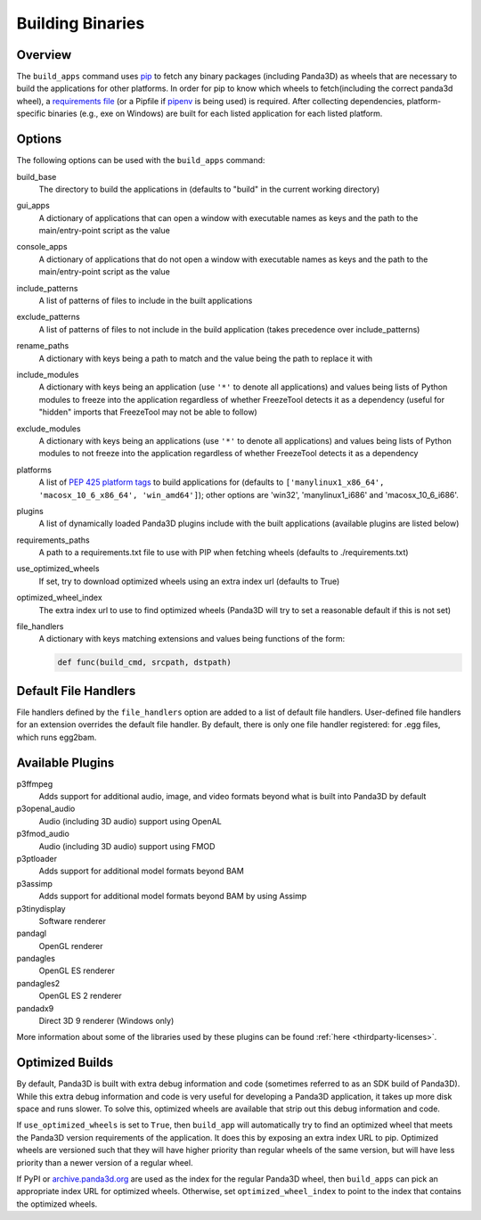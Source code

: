 .. _building-binaries:

Building Binaries
=================

Overview
--------

The ``build_apps`` command uses `pip <https://pip.pypa.io/en/stable/>`__ to
fetch any binary packages (including Panda3D) as wheels that are necessary to
build the applications for other platforms. In order for pip to know which
wheels to fetch(including the correct panda3d wheel), a `requirements file
<https://pip.pypa.io/en/stable/user_guide/#requirements-files>`__ (or a Pipfile
if `pipenv <https://pipenv.readthedocs.io/en/latest/>`__ is being used) is
required. After collecting dependencies, platform-specific binaries (e.g., exe
on Windows) are built for each listed application for each listed platform.

Options
-------

The following options can be used with the ``build_apps`` command:

build_base
   The directory to build the applications in (defaults to "build" in the
   current working directory)
gui_apps
   A dictionary of applications that can open a window with executable names as
   keys and the path to the main/entry-point script as the value
console_apps
   A dictionary of applications that do not open a window with executable names
   as keys and the path to the main/entry-point script as the value
include_patterns
   A list of patterns of files to include in the built applications
exclude_patterns
   A list of patterns of files to not include in the build application (takes
   precedence over include_patterns)
rename_paths
   A dictionary with keys being a path to match and the value being the path to
   replace it with
include_modules
   A dictionary with keys being an application (use ``'*'`` to denote all
   applications) and values being lists of Python modules to freeze into the
   application regardless of whether FreezeTool detects it as a dependency
   (useful for "hidden" imports that FreezeTool may not be able to follow)
exclude_modules
   A dictionary with keys being an applications (use ``'*'`` to denote all
   applications) and values being lists of Python modules to not freeze into the
   application regardless of whether FreezeTool detects it as a dependency
platforms
   A list of
   `PEP 425 platform tags <https://www.python.org/dev/peps/pep-0425/>`__ to
   build applications for (defaults to
   ``['manylinux1_x86_64', 'macosx_10_6_x86_64', 'win_amd64']``); other options
   are 'win32', 'manylinux1_i686' and 'macosx_10_6_i686'.
plugins
   A list of dynamically loaded Panda3D plugins include with the built
   applications (available plugins are listed below)
requirements_paths
   A path to a requirements.txt file to use with PIP when fetching wheels
   (defaults to ./requirements.txt)
use_optimized_wheels
   If set, try to download optimized wheels using an extra index url (defaults
   to True)
optimized_wheel_index
   The extra index url to use to find optimized wheels (Panda3D will try to set
   a reasonable default if this is not set)
file_handlers
   A dictionary with keys matching extensions and values being functions of the
   form:

   .. code-block:: python

      def func(build_cmd, srcpath, dstpath)


Default File Handlers
---------------------

File handlers defined by the ``file_handlers`` option are added to a list of
default file handlers. User-defined file handlers for an extension overrides the
default file handler. By default, there is only one file handler registered: for
.egg files, which runs egg2bam.

Available Plugins
-----------------

p3ffmpeg
   Adds support for additional audio, image, and video formats beyond what is
   built into Panda3D by default
p3openal_audio
   Audio (including 3D audio) support using OpenAL
p3fmod_audio
   Audio (including 3D audio) support using FMOD
p3ptloader
   Adds support for additional model formats beyond BAM
p3assimp
   Adds support for additional model formats beyond BAM by using Assimp
p3tinydisplay
   Software renderer
pandagl
   OpenGL renderer
pandagles
   OpenGL ES renderer
pandagles2
   OpenGL ES 2 renderer
pandadx9
   Direct 3D 9 renderer (Windows only)

More information about some of the libraries used by these plugins can be found
:ref:`here <thirdparty-licenses>`.

Optimized Builds
----------------

By default, Panda3D is built with extra debug information and code (sometimes
referred to as an SDK build of Panda3D). While this extra debug information and
code is very useful for developing a Panda3D application, it takes up more disk
space and runs slower. To solve this, optimized wheels are available that strip
out this debug information and code.

If ``use_optimized_wheels`` is set to ``True``, then ``build_app`` will
automatically try to find an optimized wheel that meets the Panda3D version
requirements of the application. It does this by exposing an extra index URL to
pip. Optimized wheels are versioned such that they will have higher priority
than regular wheels of the same version, but will have less priority than a
newer version of a regular wheel.

If PyPI or `archive.panda3d.org <https://archive.panda3d.org/>`__ are used as
the index for the regular Panda3D wheel, then ``build_apps`` can pick an
appropriate index URL for optimized wheels. Otherwise, set
``optimized_wheel_index`` to point to the index that contains the optimized
wheels.
